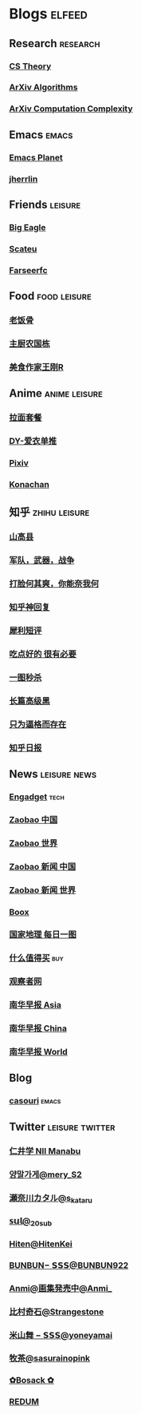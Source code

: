 * Blogs :elfeed:
** Research :research:
*** [[http://cstheory-feed.org/atom.xml][CS Theory]]
*** [[http://export.arxiv.org/api/query?search_query=cat:cs.DS&start=0&max_results=300&sortBy=submittedDate&sortOrder=descending][ArXiv Algorithms]]
*** [[http://export.arxiv.org/api/query?search_query=cat:cs.CC&start=0&max_results=300&sortBy=submittedDate&sortOrder=descending][ArXiv Computation Complexity]]
** Emacs :emacs:
*** [[https://planet.emacslife.com/atom.xml][Emacs Planet]]
*** [[https://jherrlin.github.io/index.xml][jherrlin]]
** Friends :leisure:
*** [[https://bigeagle.me/index.xml][Big Eagle]]
*** [[http://scateu.me/feed.xml][Scateu]]
*** [[https://farseerfc.me/feeds/atom.xml][Farseerfc]]
** Food :food:leisure:
# *** [[https://www.youtube.com/feeds/videos.xml?channel_id=UCg0m_Ah8P_MQbnn77-vYnYw][美食作家王刚]]
*** [[https://rsshub.app/bilibili/user/video/419872064][老饭骨]]
*** [[https://rsshub.app/bilibili/user/video/415479453][主厨农国栋]]
*** [[https://rsshub.app/bilibili/user/video/290526283][美食作家王刚R]]
# *** [[https://rsshub.app/bilibili/user/video/580315930][三叔来盘道]]
** Anime :anime:leisure:
*** [[https://rsshub.app/bilibili/user/video/411462][拉面套餐]]
*** [[https://rsshub.app/bilibili/user/video/3907165][DY-爱衣单推]]
*** [[https://rsshub.app/pixiv/ranking/week][Pixiv]]
*** [[https://rsshub.app/konachan.net/post/popular_recent/1d][Konachan]]
# *** [[https://rsshub.app/yande.re/post/popular_recent/1d][Yande.re]]
# *** [[https://rsshub.app/jdlingyu/tuji][绝对领域]]
** 知乎 :zhihu:leisure:
*** [[https://rsshub.app/zhihu/collection/427264591][山高县]]
*** [[https://rsshub.app/zhihu/collection/40631599][军队，武器，战争]]
*** [[https://rsshub.app/zhihu/collection/44434804][打脸何其爽，你能奈我何]]
*** [[https://rsshub.app/zhihu/collection/64483355][知乎神回复]]
*** [[https://rsshub.app/zhihu/collection/19825336][犀利短评]]
*** [[https://rsshub.app/zhihu/collection/23186304][吃点好的 很有必要]]
*** [[https://rsshub.app/zhihu/collection/20094118][一图秒杀]]
*** [[https://rsshub.app/zhihu/collection/45382427][长篇高级黑]]
*** [[https://rsshub.app/zhihu/collection/37166127][只为逼格而存在]]
*** [[https://rsshub.app/zhihu/daily][知乎日报]]
** News :leisure:news:
# *** [[https://rsshub.app/cnbeta][cnBeta]] :tech:
*** [[https://rsshub.app/engadget-cn][Engadget]] :tech:
# *** [[https://rsshub.app/ft/chinese/hotstoryby7day][FT 中文网]]
*** [[https://rsshub.app/zaobao/realtime/china][Zaobao 中国]]
*** [[https://rsshub.app/zaobao/realtime/world][Zaobao 世界]]
*** [[https://rsshub.app/zaobao/znews/china][Zaobao 新闻 中国]]
*** [[https://rsshub.app/zaobao/znews/world][Zaobao 新闻 世界]]
# *** [[https://rsshub.app/nytimes/en][纽约时报]]
*** [[https://medium.com/feed/boox-content-hub][Boox]]
*** [[https://rsshub.app/natgeo/dailyphoto][国家地理 每日一图]]
# *** [[https://rsshub.app/natgeo/environment/article][国家地理]]
*** [[https://rsshub.app/smzdm/ranking/haowen/yc/48][什么值得买]] :buy:
*** [[https://rsshub.app/guancha/home][观察者网]]
*** [[https://rsshub.app/scmp/3][南华早报 Asia]]
*** [[https://rsshub.app/scmp/4][南华早报 China]]
*** [[https://rsshub.app/scmp/5][南华早报 World]]
** Blog
*** [[https://archive.casouri.cat/note/rss.xml][casouri]] :emacs:
** Twitter :leisure:twitter:
*** [[https://rsshub.app/twitter/user/aleos696/readable=1&authorNameBold=0&showAuthorInTitle=1&showAuthorInDesc=1&showQuotedAuthorAvatarInDesc=1&showAuthorAvatarInDesc=1&showEmojiForRetweetAndReply=0&showRetweetTextInTitle=0&addLinkForPics=1&showTimestampInDescription=1&showQuotedInTitle=1&heightOfPics=300&excludeReplies=1][仁井学 NII Manabu]]
*** [[https://rsshub.app/twitter/user/mery__S2_/readable=1&authorNameBold=0&showAuthorInTitle=1&showAuthorInDesc=1&showQuotedAuthorAvatarInDesc=1&showAuthorAvatarInDesc=1&showEmojiForRetweetAndReply=0&showRetweetTextInTitle=0&addLinkForPics=1&showTimestampInDescription=1&showQuotedInTitle=1&heightOfPics=300&excludeReplies=1][양말가게@mery__S2_]]
*** [[https://rsshub.app/twitter/user/s_kataru/readable=1&authorNameBold=0&showAuthorInTitle=1&showAuthorInDesc=1&showQuotedAuthorAvatarInDesc=1&showAuthorAvatarInDesc=1&showEmojiForRetweetAndReply=0&showRetweetTextInTitle=0&addLinkForPics=1&showTimestampInDescription=1&showQuotedInTitle=1&heightOfPics=300&excludeReplies=1][瀬奈川カタル@s_kataru]]
*** [[https://rsshub.app/twitter/user/_20sub/readable=1&authorNameBold=0&showAuthorInTitle=1&showAuthorInDesc=1&showQuotedAuthorAvatarInDesc=1&showAuthorAvatarInDesc=1&showEmojiForRetweetAndReply=0&showRetweetTextInTitle=0&addLinkForPics=1&showTimestampInDescription=1&showQuotedInTitle=1&heightOfPics=300&excludeReplies=1][𝕤𝕦𝕝@_20sub]]
*** [[https://rsshub.app/twitter/user/HitenKei/readable=1&authorNameBold=0&showAuthorInTitle=1&showAuthorInDesc=1&showQuotedAuthorAvatarInDesc=1&showAuthorAvatarInDesc=1&showEmojiForRetweetAndReply=0&showRetweetTextInTitle=0&addLinkForPics=1&showTimestampInDescription=1&showQuotedInTitle=1&heightOfPics=300&excludeReplies=1][Hiten@HitenKei]]
*** [[https://rsshub.app/twitter/user/BUNBUN922/readable=1&authorNameBold=0&showAuthorInTitle=1&showAuthorInDesc=1&showQuotedAuthorAvatarInDesc=1&showAuthorAvatarInDesc=1&showEmojiForRetweetAndReply=0&showRetweetTextInTitle=0&addLinkForPics=1&showTimestampInDescription=1&showQuotedInTitle=1&heightOfPics=300&excludeReplies=1][BUNBUN− 𝗦𝗦𝗦@BUNBUN922]]
*** [[https://rsshub.app/twitter/user/Anmi_/readable=1&authorNameBold=0&showAuthorInTitle=1&showAuthorInDesc=1&showQuotedAuthorAvatarInDesc=1&showAuthorAvatarInDesc=1&showEmojiForRetweetAndReply=0&showRetweetTextInTitle=0&addLinkForPics=1&showTimestampInDescription=1&showQuotedInTitle=1&heightOfPics=300&excludeReplies=1][Anmi@画集発売中@Anmi_]]
*** [[https://rsshub.app/twitter/user/Strangestone/readable=1&authorNameBold=0&showAuthorInTitle=1&showAuthorInDesc=1&showQuotedAuthorAvatarInDesc=1&showAuthorAvatarInDesc=1&showEmojiForRetweetAndReply=0&showRetweetTextInTitle=0&addLinkForPics=1&showTimestampInDescription=1&showQuotedInTitle=1&heightOfPics=300&excludeReplies=1][比村奇石@Strangestone]]
*** [[https://rsshub.app/twitter/user/yoneyamai/readable=1&authorNameBold=0&showAuthorInTitle=1&showAuthorInDesc=1&showQuotedAuthorAvatarInDesc=1&showAuthorAvatarInDesc=1&showEmojiForRetweetAndReply=0&showRetweetTextInTitle=0&addLinkForPics=1&showTimestampInDescription=1&showQuotedInTitle=1&heightOfPics=300&excludeReplies=1][米山舞 − 𝗦𝗦𝗦@yoneyamai]]
*** [[https://rsshub.app/twitter/user/sasurainopink/readable=1&authorNameBold=0&showAuthorInTitle=1&showAuthorInDesc=1&showQuotedAuthorAvatarInDesc=1&showAuthorAvatarInDesc=1&showEmojiForRetweetAndReply=0&showRetweetTextInTitle=0&addLinkForPics=1&showTimestampInDescription=1&showQuotedInTitle=1&heightOfPics=300&excludeReplies=1][牧茶@sasurainopink]]
*** [[https://rsshub.app/twitter/user/bota_mong/readable=1&authorNameBold=0&showAuthorInTitle=1&showAuthorInDesc=1&showQuotedAuthorAvatarInDesc=1&showAuthorAvatarInDesc=1&showEmojiForRetweetAndReply=0&showRetweetTextInTitle=0&addLinkForPics=1&showTimestampInDescription=1&showQuotedInTitle=1&heightOfPics=300&excludeReplies=1][✿Bosack ✿]]
*** [[https://rsshub.app/twitter/user/REDUM4/readable=1&authorNameBold=0&showAuthorInTitle=1&showAuthorInDesc=1&showQuotedAuthorAvatarInDesc=1&showAuthorAvatarInDesc=1&showEmojiForRetweetAndReply=0&showRetweetTextInTitle=0&addLinkForPics=1&showTimestampInDescription=1&showQuotedInTitle=1&heightOfPics=300&excludeReplies=1][REDUM]]
